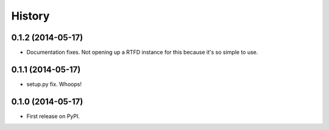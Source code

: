 .. :changelog:

History
-------

0.1.2 (2014-05-17)
++++++++++++++++++

* Documentation fixes. Not opening up a RTFD instance for this because it's so simple to use.

0.1.1 (2014-05-17)
++++++++++++++++++

* setup.py fix. Whoops!

0.1.0 (2014-05-17)
++++++++++++++++++

* First release on PyPI.